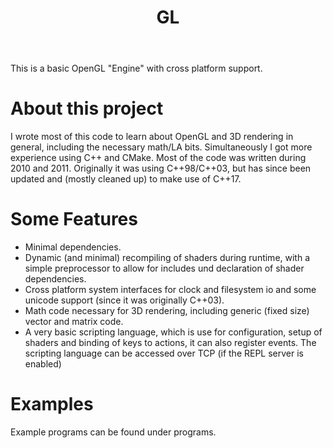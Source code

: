#+TITLE: GL
#+OPTIONS: toc:nil

This is a basic OpenGL "Engine" with cross platform support.

* About this project

I wrote most of this code to learn about OpenGL and 3D rendering in general,
including the necessary math/LA bits. Simultaneously I got more experience using
C++ and CMake. Most of the code was written during 2010 and 2011. Originally it
was using C++98/C++03, but has since been updated and (mostly cleaned up) to
make use of C++17.

* Some Features

- Minimal dependencies.
- Dynamic (and minimal) recompiling of shaders during runtime, with a simple
  preprocessor to allow for includes und declaration of shader dependencies.
- Cross platform system interfaces for clock and filesystem io and some unicode
  support (since it was originally C++03).
- Math code necessary for 3D rendering, including generic (fixed size) vector
  and matrix code.
- A very basic scripting language, which is use for configuration, setup of
  shaders and binding of keys to actions, it can also register events. The
  scripting language can be accessed over TCP (if the REPL server is enabled)

* Examples

Example programs can be found under programs.
